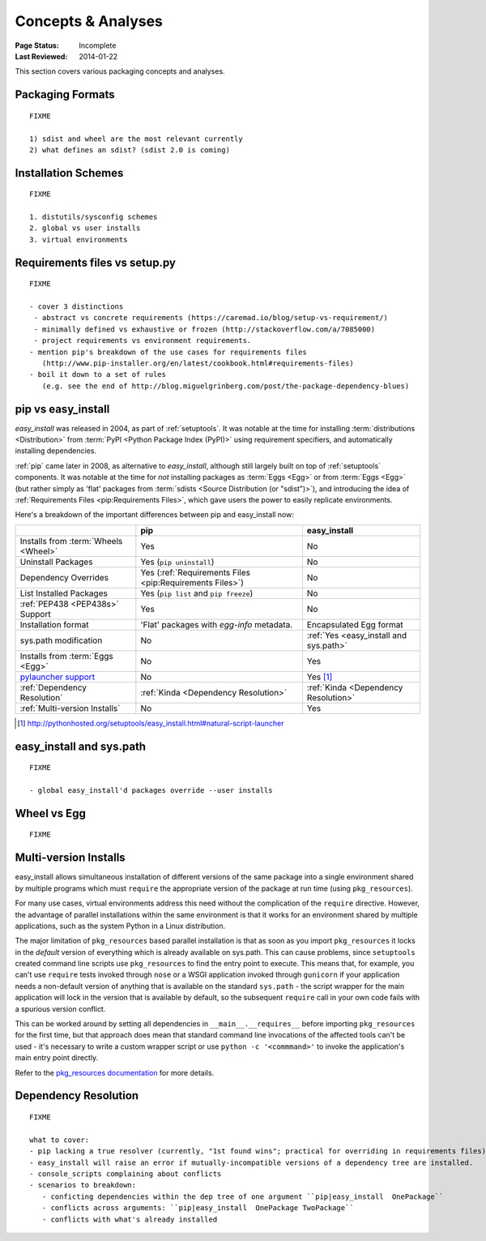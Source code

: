 ===================
Concepts & Analyses
===================

:Page Status: Incomplete
:Last Reviewed: 2014-01-22

This section covers various packaging concepts and analyses.


Packaging Formats
=================

::

   FIXME

   1) sdist and wheel are the most relevant currently
   2) what defines an sdist? (sdist 2.0 is coming)


Installation Schemes
====================

::

   FIXME

   1. distutils/sysconfig schemes
   2. global vs user installs
   3. virtual environments


.. _`Requirements files vs setup.py`:

Requirements files vs setup.py
==============================


::

   FIXME

   - cover 3 distinctions
    - abstract vs concrete requirements (https://caremad.io/blog/setup-vs-requirement/)
    - minimally defined vs exhaustive or frozen (http://stackoverflow.com/a/7085000)
    - project requirements vs environment requirements.
   - mention pip's breakdown of the use cases for requirements files
      (http://www.pip-installer.org/en/latest/cookbook.html#requirements-files)
   - boil it down to a set of rules
      (e.g. see the end of http://blog.miguelgrinberg.com/post/the-package-dependency-blues)


.. _`pip vs easy_install`:

pip vs easy_install
===================

`easy_install` was released in 2004, as part of :ref:`setuptools`.  It was
notable at the time for installing :term:`distributions <Distribution>` from
:term:`PyPI <Python Package Index (PyPI)>` using requirement specifiers, and
automatically installing dependencies.

:ref:`pip` came later in 2008, as alternative to `easy_install`, although still
largely built on top of :ref:`setuptools` components.  It was notable at the
time for *not* installing packages as :term:`Eggs <Egg>` or from :term:`Eggs <Egg>` (but
rather simply as 'flat' packages from :term:`sdists <Source Distribution (or
"sdist")>`), and introducing the idea of :ref:`Requirements Files
<pip:Requirements Files>`, which gave users the power to easily replicate
environments.

Here's a breakdown of the important differences between pip and easy_install now:

+------------------------------+----------------------------------+-------------------------------+
|                              | **pip**                          | **easy_install**              |
+------------------------------+----------------------------------+-------------------------------+
|Installs from :term:`Wheels   |Yes                               |No                             |
|<Wheel>`                      |                                  |                               |
+------------------------------+----------------------------------+-------------------------------+
|Uninstall Packages            |Yes (``pip uninstall``)           |No                             |
+------------------------------+----------------------------------+-------------------------------+
|Dependency Overrides          |Yes (:ref:`Requirements Files     |No                             |
|                              |<pip:Requirements Files>`)        |                               |
+------------------------------+----------------------------------+-------------------------------+
|List Installed Packages       |Yes (``pip list`` and ``pip       |No                             |
|                              |freeze``)                         |                               |
+------------------------------+----------------------------------+-------------------------------+
|:ref:`PEP438 <PEP438s>`       |Yes                               |No                             |
|Support                       |                                  |                               |
+------------------------------+----------------------------------+-------------------------------+
|Installation format           |'Flat' packages with `egg-info`   | Encapsulated Egg format       |
|                              |metadata.                         |                               |
+------------------------------+----------------------------------+-------------------------------+
|sys.path modification         |No                                |:ref:`Yes <easy_install and    |
|                              |                                  |sys.path>`                     |
|                              |                                  |                               |
+------------------------------+----------------------------------+-------------------------------+
|Installs from :term:`Eggs     |No                                |Yes                            |
|<Egg>`                        |                                  |                               |
+------------------------------+----------------------------------+-------------------------------+
|`pylauncher support`_         |No                                |Yes [1]_                       |
|                              |                                  |                               |
+------------------------------+----------------------------------+-------------------------------+
|:ref:`Dependency Resolution`  |:ref:`Kinda <Dependency           |:ref:`Kinda <Dependency        |
|                              |Resolution>`                      |Resolution>`                   |
+------------------------------+----------------------------------+-------------------------------+
|:ref:`Multi-version Installs` |No                                |Yes                            |
|                              |                                  |                               |
+------------------------------+----------------------------------+-------------------------------+

.. [1] http://pythonhosted.org/setuptools/easy_install.html#natural-script-launcher


.. _pylauncher support: https://bitbucket.org/pypa/pylauncher

.. _`easy_install and sys.path`:

easy_install and sys.path
=========================

::

   FIXME

   - global easy_install'd packages override --user installs


.. _`Wheel vs Egg`:

Wheel vs Egg
============

::

   FIXME



.. _`Multi-version Installs`:

Multi-version Installs
======================

easy_install allows simultaneous installation of different versions of the same
package into a single environment shared by multiple programs which must
``require`` the appropriate version of the package at run time (using
``pkg_resources``).

For many use cases, virtual environments address this need without the
complication of the ``require`` directive. However, the advantage of
parallel installations within the same environment is that it works for an
environment shared by multiple applications, such as the system Python in a
Linux distribution.

The major limitation of ``pkg_resources`` based parallel installation is
that as soon as you import ``pkg_resources`` it locks in the *default*
version of everything which is already available on sys.path. This can
cause problems, since ``setuptools`` created command line scripts
use ``pkg_resources`` to find the entry point to execute. This means that,
for example, you can't use ``require`` tests invoked through ``nose`` or a
WSGI application invoked through ``gunicorn`` if your application needs a
non-default version of anything that is available on the standard
``sys.path`` - the script wrapper for the main application will lock in the
version that is available by default, so the subsequent ``require`` call
in your own code fails with a spurious version conflict.

This can be worked around by setting all dependencies in
``__main__.__requires__`` before importing ``pkg_resources`` for the first
time, but that approach does mean that standard command line invocations of
the affected tools can't be used - it's necessary to write a custom
wrapper script or use ``python -c '<commmand>'`` to invoke the application's
main entry point directly.

Refer to the `pkg_resources documentation
<http://pythonhosted.org/setuptools/pkg_resources.html#workingset-objects>`__
for more details.


.. _`Dependency Resolution`:

Dependency Resolution
=====================

::

   FIXME

   what to cover:
   - pip lacking a true resolver (currently, "1st found wins"; practical for overriding in requirements files)
   - easy_install will raise an error if mutually-incompatible versions of a dependency tree are installed.
   - console_scripts complaining about conflicts
   - scenarios to breakdown:
      - conficting dependencies within the dep tree of one argument ``pip|easy_install  OnePackage``
      - conflicts across arguments: ``pip|easy_install  OnePackage TwoPackage``
      - conflicts with what's already installed


